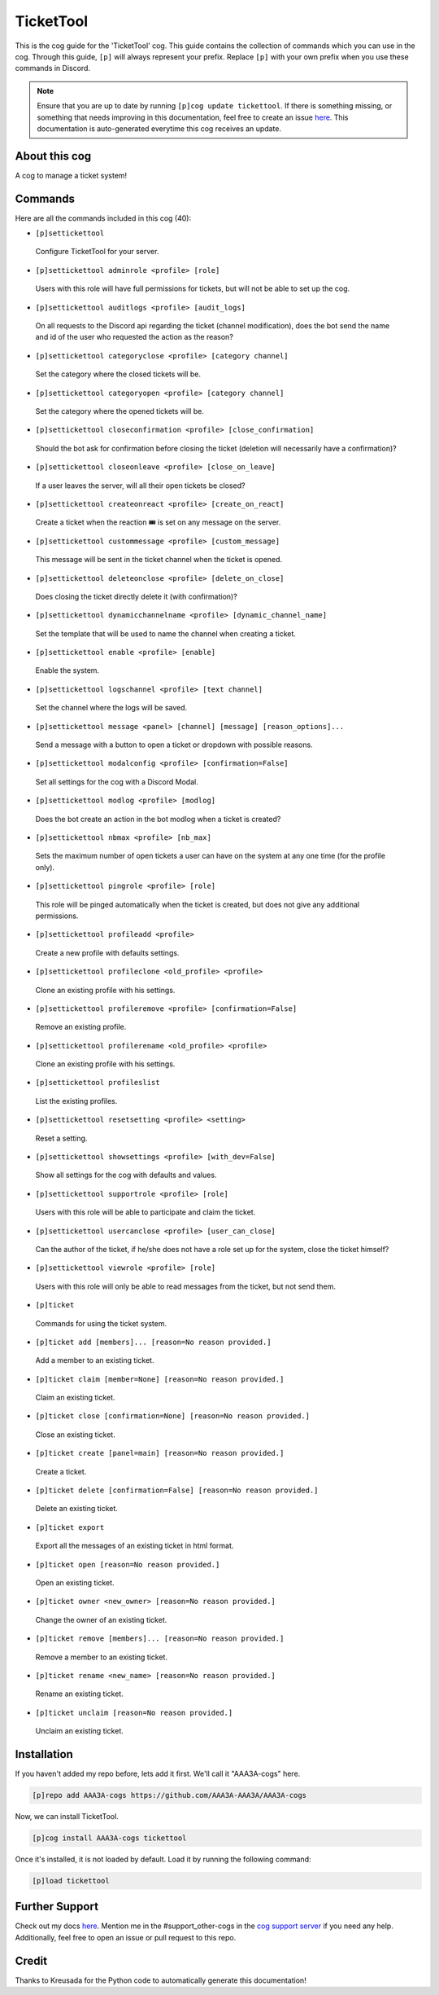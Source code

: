 .. _tickettool:
==========
TicketTool
==========

This is the cog guide for the 'TicketTool' cog. This guide contains the collection of commands which you can use in the cog.
Through this guide, ``[p]`` will always represent your prefix. Replace ``[p]`` with your own prefix when you use these commands in Discord.

.. note::

    Ensure that you are up to date by running ``[p]cog update tickettool``.
    If there is something missing, or something that needs improving in this documentation, feel free to create an issue `here <https://github.com/AAA3A-AAA3A/AAA3A-cogs/issues>`_.
    This documentation is auto-generated everytime this cog receives an update.

--------------
About this cog
--------------

A cog to manage a ticket system!

--------
Commands
--------

Here are all the commands included in this cog (40):

* ``[p]settickettool``
 Configure TicketTool for your server.

* ``[p]settickettool adminrole <profile> [role]``
 Users with this role will have full permissions for tickets, but will not be able to set up the cog.

* ``[p]settickettool auditlogs <profile> [audit_logs]``
 On all requests to the Discord api regarding the ticket (channel modification), does the bot send the name and id of the user who requested the action as the reason?

* ``[p]settickettool categoryclose <profile> [category channel]``
 Set the category where the closed tickets will be.

* ``[p]settickettool categoryopen <profile> [category channel]``
 Set the category where the opened tickets will be.

* ``[p]settickettool closeconfirmation <profile> [close_confirmation]``
 Should the bot ask for confirmation before closing the ticket (deletion will necessarily have a confirmation)?

* ``[p]settickettool closeonleave <profile> [close_on_leave]``
 If a user leaves the server, will all their open tickets be closed?

* ``[p]settickettool createonreact <profile> [create_on_react]``
 Create a ticket when the reaction 🎟️ is set on any message on the server.

* ``[p]settickettool custommessage <profile> [custom_message]``
 This message will be sent in the ticket channel when the ticket is opened.

* ``[p]settickettool deleteonclose <profile> [delete_on_close]``
 Does closing the ticket directly delete it (with confirmation)?

* ``[p]settickettool dynamicchannelname <profile> [dynamic_channel_name]``
 Set the template that will be used to name the channel when creating a ticket.

* ``[p]settickettool enable <profile> [enable]``
 Enable the system.

* ``[p]settickettool logschannel <profile> [text channel]``
 Set the channel where the logs will be saved.

* ``[p]settickettool message <panel> [channel] [message] [reason_options]...``
 Send a message with a button to open a ticket or dropdown with possible reasons.

* ``[p]settickettool modalconfig <profile> [confirmation=False]``
 Set all settings for the cog with a Discord Modal.

* ``[p]settickettool modlog <profile> [modlog]``
 Does the bot create an action in the bot modlog when a ticket is created?

* ``[p]settickettool nbmax <profile> [nb_max]``
 Sets the maximum number of open tickets a user can have on the system at any one time (for the profile only).

* ``[p]settickettool pingrole <profile> [role]``
 This role will be pinged automatically when the ticket is created, but does not give any additional permissions.

* ``[p]settickettool profileadd <profile>``
 Create a new profile with defaults settings.

* ``[p]settickettool profileclone <old_profile> <profile>``
 Clone an existing profile with his settings.

* ``[p]settickettool profileremove <profile> [confirmation=False]``
 Remove an existing profile.

* ``[p]settickettool profilerename <old_profile> <profile>``
 Clone an existing profile with his settings.

* ``[p]settickettool profileslist``
 List the existing profiles.

* ``[p]settickettool resetsetting <profile> <setting>``
 Reset a setting.

* ``[p]settickettool showsettings <profile> [with_dev=False]``
 Show all settings for the cog with defaults and values.

* ``[p]settickettool supportrole <profile> [role]``
 Users with this role will be able to participate and claim the ticket.

* ``[p]settickettool usercanclose <profile> [user_can_close]``
 Can the author of the ticket, if he/she does not have a role set up for the system, close the ticket himself?

* ``[p]settickettool viewrole <profile> [role]``
 Users with this role will only be able to read messages from the ticket, but not send them.

* ``[p]ticket``
 Commands for using the ticket system.

* ``[p]ticket add [members]... [reason=No reason provided.]``
 Add a member to an existing ticket.

* ``[p]ticket claim [member=None] [reason=No reason provided.]``
 Claim an existing ticket.

* ``[p]ticket close [confirmation=None] [reason=No reason provided.]``
 Close an existing ticket.

* ``[p]ticket create [panel=main] [reason=No reason provided.]``
 Create a ticket.

* ``[p]ticket delete [confirmation=False] [reason=No reason provided.]``
 Delete an existing ticket.

* ``[p]ticket export``
 Export all the messages of an existing ticket in html format.

* ``[p]ticket open [reason=No reason provided.]``
 Open an existing ticket.

* ``[p]ticket owner <new_owner> [reason=No reason provided.]``
 Change the owner of an existing ticket.

* ``[p]ticket remove [members]... [reason=No reason provided.]``
 Remove a member to an existing ticket.

* ``[p]ticket rename <new_name> [reason=No reason provided.]``
 Rename an existing ticket.

* ``[p]ticket unclaim [reason=No reason provided.]``
 Unclaim an existing ticket.

------------
Installation
------------

If you haven't added my repo before, lets add it first. We'll call it
"AAA3A-cogs" here.

.. code-block:: ini

    [p]repo add AAA3A-cogs https://github.com/AAA3A-AAA3A/AAA3A-cogs

Now, we can install TicketTool.

.. code-block:: ini

    [p]cog install AAA3A-cogs tickettool

Once it's installed, it is not loaded by default. Load it by running the following command:

.. code-block:: ini

    [p]load tickettool

---------------
Further Support
---------------

Check out my docs `here <https://aaa3a-cogs.readthedocs.io/en/latest/>`_.
Mention me in the #support_other-cogs in the `cog support server <https://discord.gg/GET4DVk>`_ if you need any help.
Additionally, feel free to open an issue or pull request to this repo.

------
Credit
------

Thanks to Kreusada for the Python code to automatically generate this documentation!
